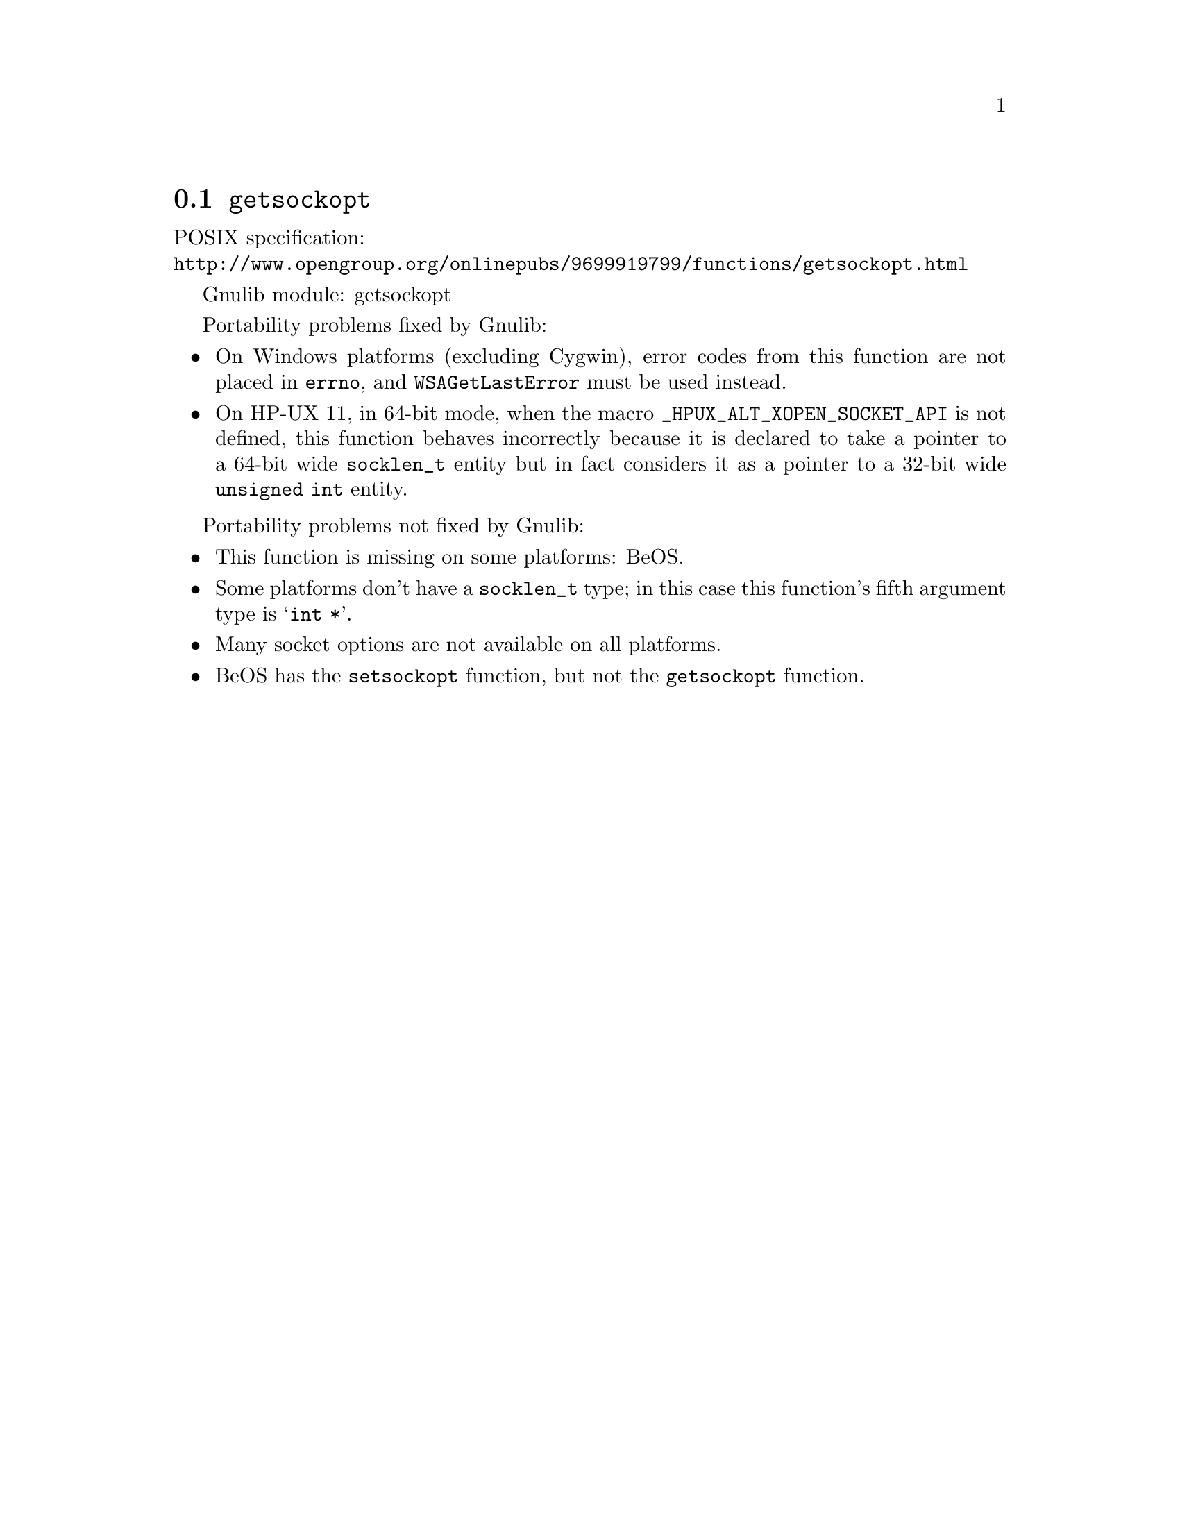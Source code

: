 @node getsockopt
@section @code{getsockopt}
@findex getsockopt

POSIX specification:@* @url{http://www.opengroup.org/onlinepubs/9699919799/functions/getsockopt.html}

Gnulib module: getsockopt

Portability problems fixed by Gnulib:
@itemize
@item
On Windows platforms (excluding Cygwin), error codes from this function
are not placed in @code{errno}, and @code{WSAGetLastError} must be used
instead.
@item
On HP-UX 11, in 64-bit mode, when the macro @code{_HPUX_ALT_XOPEN_SOCKET_API}
is not defined, this function behaves incorrectly because it is declared
to take a pointer to a 64-bit wide @code{socklen_t} entity but in fact
considers it as a pointer to a 32-bit wide @code{unsigned int} entity.
@end itemize

Portability problems not fixed by Gnulib:
@itemize
@item
This function is missing on some platforms:
BeOS.
@item
Some platforms don't have a @code{socklen_t} type; in this case this function's
fifth argument type is @samp{int *}.
@item
Many socket options are not available on all platforms.
@item
BeOS has the @code{setsockopt} function, but not the @code{getsockopt}
function.
@end itemize
